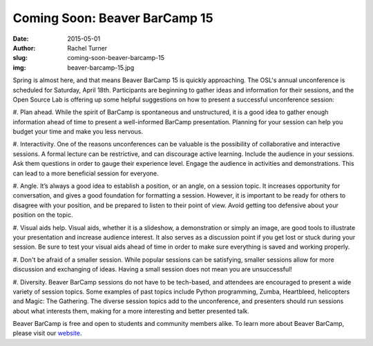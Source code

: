 Coming Soon: Beaver BarCamp 15
==============================
:date: 2015-05-01
:author: Rachel Turner
:slug: coming-soon-beaver-barcamp-15
:img: beaver-barcamp-15.jpg

Spring is almost here, and that means Beaver BarCamp 15 is quickly approaching.
The OSL's annual unconference is scheduled for Saturday, April 18th.
Participants are beginning to gather ideas and information for their sessions,
and the Open Source Lab is offering up some helpful suggestions on how to
present a successful unconference session:

#. Plan ahead. While the spirit of BarCamp is spontaneous and unstructured, it
is a good idea to gather enough information ahead of time to present a
well-informed BarCamp presentation. Planning for your session can help you
budget your time and make you less nervous.

#. Interactivity. One of the reasons unconferences can be valuable is the
possibility of collaborative and interactive sessions. A formal lecture can be
restrictive, and can discourage active learning. Include the audience in your
sessions. Ask them questions in order to gauge their experience level. Engage
the audience in activities and demonstrations. This can lead to a more
beneficial session for everyone.

#. Angle. It’s always a good idea to establish a position, or an angle, on a
session topic. It increases opportunity for conversation, and gives a good
foundation for formatting a session. However, it is important to be ready for
others to disagree with your position, and be prepared to listen to their point
of view. Avoid getting too defensive about your position on the topic.

#. Visual aids help. Visual aids, whether it is a slideshow, a demonstration or
simply an image, are good tools to illustrate your presentation and increase
audience interest. It also serves as a discussion point if you get lost or stuck
during your session. Be sure to test your visual aids ahead of time in order to
make sure everything is saved and working properly.

#. Don't be afraid of a smaller session. While popular sessions can be
satisfying, smaller sessions allow for more discussion and exchanging of ideas.
Having a small session does not mean you are unsuccessful!

#. Diversity. Beaver BarCamp sessions do not have to be tech-based, and
attendees are encouraged to present a wide variety of session topics. Some
examples of past topics include Python programming, Zumba, Heartbleed,
helicopters and Magic: The Gathering. The diverse session topics add to the
unconference, and presenters should run sessions about what interests them,
making for a more interesting and better presented talk.

Beaver BarCamp is free and open to students and community members alike. To
learn more about Beaver BarCamp, please visit our `website`_.

.. _website: http://beaverbarcamp.org/
